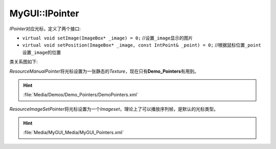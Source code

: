 MyGUI::IPointer
===============

*IPointer*\ 对应光标，定义了两个接口:

* ``virtual void setImage(ImageBox* _image) = 0;`` //设置\ ``_image``\ 显示的图片
* ``virtual void setPosition(ImageBox* _image, const IntPoint& _point) = 0;`` //根据鼠标位置\ ``_point``\ 设置\ ``_image``\ 的位置

类关系图如下:

.. image:: /images/ButterflyGraph-IPointer.png

*ResourceManualPointer*\ 将光标设置为一张静态的\ *Texture*\ ，现在只有\ **Demo_Pointers**\ 有用到。

.. hint:: :file:`Media/Demos/Demo_Pointers/DemoPointers.xml`

*ResourceImageSetPointer*\ 将光标设置为一个\ *Imageset*\ ，理论上了可以播放序列帧，是默认的光标类型。

.. hint:: :file:`Media/MyGUI_Media/MyGUI_Pointers.xml`